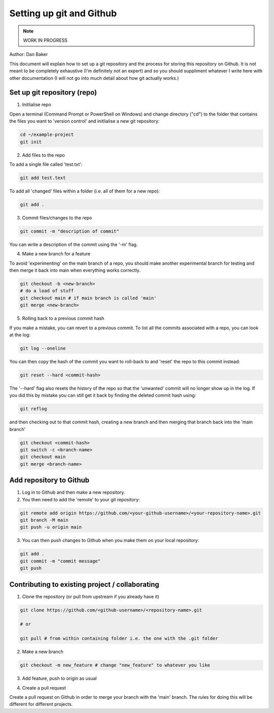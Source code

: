 Setting up git and Github
=========================

.. note::
    WORK IN PROGRESS 

Author: Dan Baker

This document will explain how to set up a git repository and the process for storing this repository on Github. It is not meant to be completely exhaustive (I'm definitely not an expert) and so you should suppliment whatever I write here with other documentation (I will not go into much detail about how git actually works.)

Set up git repository (repo)
---------------------

1. Initlialise repo

Open a terminal (Command Prompt or PowerShell on Windows) and change directory ("cd") to the folder that contains the files you want to 'version control' and initlialise a new git repository: 

.. code-block:: shell

    cd ~/example-project
    git init

2. Add files to the repo

To add a single file called 'test.txt':

.. code-block:: shell

    git add test.text

To add all 'changed' files within a folder (i.e. all of them for a new repo):

.. code-block:: shell

    git add .

3. Commit files/changes to the repo

.. code-block:: shell

    git commit -m "description of commit"

You can write a description of the commit using the '-m' flag. 

4. Make a new branch for a feature

To avoid 'experimenting' on the main branch of a repo, you should make another experimental branch for testing and then merge it back into main when everything works correctly. 

.. code-block:: shell

    git checkout -b <new-branch>
    # do a load of stuff 
    git checkout main # if main branch is called 'main'
    git merge <new-branch>


5. Rolling back to a previous commit hash


If you make a mistake, you can revert to a previous commit. To list all the commits associated with a repo, you can look at the log: 

.. code-block:: shell 

    git log --oneline

You can then copy the hash of the commit you want to roll-back to and 'reset' the repo to this commit instead:

.. code-block:: shell

    git reset --hard <commit-hash>

The '--hard' flag also resets the history of the repo so that the 'unwanted' commit will no longer show up in the log. If you did this by mistake you can still get it back by finding the deleted commit hash using:

.. code-block:: shell

    git reflog

and then checking out to that commit hash, creating a new branch and then merging that branch back into the 'main branch'

.. code-block:: shell

    git checkout <commit-hash>
    git switch -c <branch-name>
    git checkout main
    git merge <branch-name>

Add repository to Github
------------------------

1. Log in to Github and then make a new repository.

2. You then need to add the 'remote' to your git repository: 

.. code-block:: shell

    git remote add origin https://github.com/<your-github-username>/<your-repository-name>.git
    git branch -M main
    git push -u origin main

3. You can then push changes to Github when you make them on your local repository: 

.. code-block:: shell 

    git add .
    git commit -m "commit message"
    git push


Contributing to existing project / collaborating
------------------------------------------------

1. Clone the repository (or pull from upstream if you already have it)

.. code-block:: shell

    git clone https://github.com/<github-username>/<repository-name>.git

    # or 

    git pull # from within containing folder i.e. the one with the .git folder

2. Make a new branch

.. code-block:: shell

    git checkout -m new_feature # change "new_feature" to whatever you like

3. Add feature, push to origin as usual

.. code-block:: shell
    git add .
    git commit -m "added new feature"
    git push

4. Create a pull request

Create a pull request on Github in order to merge your branch with the 'main' branch. The rules for doing this will be different for different projects. 

